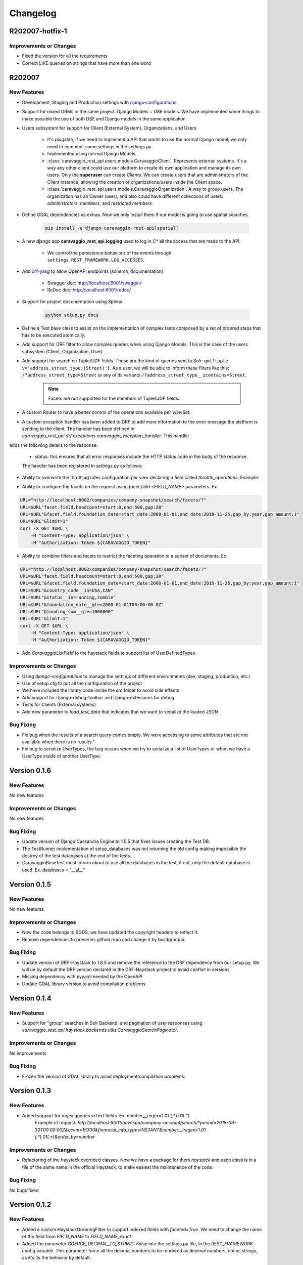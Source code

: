 ##########
Changelog
##########

R202007-hotfix-1
================

Improvements or Changes
***********************

- Fixed the version for all the requirements
- Correct LIKE queries on strings that have more than one word

R202007
=======

New Features
************

- Development, Staging and Production settings with `django-configurations <https://django-configurations.readthedocs.org>`_.


- Support for mixed ORMs in the same project: Django Models + DSE models. We have implemented some things to make possible the use of both DSE and Django models in the same application.


- Users subsystem for support for Client (External System), Organizations, and Users

    - It's plugable, if we need to implement a API that wants to use the normal Django model, we only need to comment some settings in the settings.py.

    - Implemented using normal Django Models.

    - :class:`caravaggio_rest_api.users.models.CaravaggioClient`. Represents external systems. It's a way any other client could use our platform to create its own application and manage its own users. Only the **superuser** can create *Clients*. We can create users that are administrators of the Client instance, allowing the creation of organizations/users inside the Client space.

    - :class:`caravaggio_rest_api.users.models.CaravaggioOrganization`.  A way to group users. The organization has an Owner (user), and also could have different collections of users: *administrators*, *members*, and *restricted members*.


- Define GDAL dependencies as extras. Now we only install them if our model is going to use spatial searches.

    .. code-block:: shell

        pip install -e django-caravaggio-rest-api[spatial]


- A new django app **caravaggio_rest_api.logging** used to log in C* all the access that are made to the API.

    - We control the persistence behaviour of the events through ``settings.REST_FRAMEWORK.LOG_ACCESSES``.

- Add `drf-yasg <https://github.com/axnsan12/drf-yasg>`_ to allow OpenAPI endpoints (schema, documentation)

   - Swagger doc: http://localhost:8001/swagger/
   - ReDoc doc: http://localhost:8001/redoc/

- Support for project documentation using Sphinx.

    .. code-block:: shell

        python setup.py docs


- Define a Test base class to assist on the implementation of complex tests composed by a set of ordered steps that has to be executed atomically.

.. code-block:: python
   :linenos:

    class GetAllClientTest(CaravaggioBaseTest):

        @classmethod
        def setUpTestData(cls):
            super().setUpTestData()
            blah blah

        def step1_create_clients(self):
            blah blah

        def step2_get_clients(self):
            blah blah

        def step3_search_name(self):
            blah blah


- Add support for DRF filter to allow complex queries when using Django Models. This is the case of the users subsystem (Client, Organization, User)


- Add support for search on Tuple/UDF fields. These ara the kind of queries sent to Solr: ``q={!tuple v='address.street_type:(Street)'}``. As a user, we will be able to inform these filters like this: ``/?address_street_type=Street`` or any of its variants ``/?address_street_type__icontains=Street``.

    .. note::

        Facets are not supported for the members of Tuple/UDF fields.


.. code-block:: python
   :linenos:

	# Our Tuple/UDF model (Address)
	class Address(UserType):
	    """
	    A User Defined type for model an Address, a unit value to be consolidated
	    """
	    __type_name__ = "address"

	    street_type = columns.Text()
	    street_name = columns.Text()
	    ...

	# Our main model class with a reference to the UDF class (Company)
	class Company(CustomDjangoCassandraModel):
	    """
	    A public traded company
	    """
	    __table_name__ = "company"

	    # A unique identifier of the entity
	    _id = columns.UUID(partition_key=True, default=uuid.uuid4)


	    # The name of the company
	    name = columns.Text(required=True)

	    ...

	    # Address of the headquarters of the company
	    address = UserDefinedType(Address)
		...


	# Now we can define the search index
	class CompanyIndex(BaseSearchIndex, indexes.Indexable):

	    _id = indexes.CharField(
	        model_attr="_id")

	    name = indexes.CharField(
	        model_attr="name")

	    ...

        # Address UDT fields
	    address_street_type = indexes.CharField(
	        model_attr="address.street_type")
	    address_street_name = indexes.CharField(
	        model_attr="address.street_name")
	    address_street_number = \
	        indexes.IntegerField(model_attr="address.street_number")
	    address_state = indexes.CharField(
	        model_attr="address.state", faceted=True)
	    address_region = indexes.CharField(
	        model_attr="address.region", faceted=True)
	    address_city = indexes.CharField(
	        model_attr="address.city", faceted=True)
	    address_country_code = indexes.CharField(
	        model_attr="address.country_code", faceted=True)
	    address_zipcode = indexes.CharField(
	        model_attr="address.zipcode", faceted=True)
	    ...

	# Now it's time to define the DRF Serializer class for the Address class (UDT/Tuple)
	class AddressSerializer(dse_serializers.UserTypeSerializer):

	    street_type = serializers.CharField(required=False, max_length=10)
    	street_name = serializers.CharField(required=False, max_length=150)
    	...

	# And the main Company serializer class
	class CompanySearchSerializerV1(CustomHaystackSerializer, BaseCachedSerializerMixin):

	    """
	    A Fast Searcher (Solr) version of the original Business Object API View
	    """
	    address = AddressSerializer()
	    ...

	    score = fields.FloatField(required=False)
	    ...

	    class Meta(CustomHaystackSerializer.Meta):
	        model = Company

	        index_classes = [CompanyIndex]

	        fields = [
	            "_id",
	            "name", ...,
	            "address_street_type", "address_street_name",
	            ...,
	            "text", "score"
	        ]

    # And the last piece, the ViewSet that process the user requests to the API.

	class CompanySearchViewSet(CaravaggioHaystackFacetSearchViewSet):

	    index_models = [Company]

	    serializer_class = CompanySearchSerializer

	    results_serializer_class = CompanySerializer

	    ordering_fields = ("_id",
	                       "created_at", "updated_at", "foundation_date",
	                       "country_code", "stock_symbol")


- A custom Router to have a better control of the operations available per `ViewSet`:

.. code-block:: python
   :linenos:

   from django.conf import settings
   from django.conf.urls import url, include

   from caravaggio_rest_api.example.company.api.views import CompanyViewSet, CompanySearchViewSet, CompanyGEOSearchViewSet
   from caravaggio_rest_api.drf.routers import CaravaggioRouter

   # API v1 Router. Provide an easy way of automatically determining the URL conf.

   api_SEARCH_COMPANY = CaravaggioRouter(actions=["list"])

   if settings.DSE_SUPPORT:
       api_SEARCH_COMPANY.register(
           r'company/search',
           CompanySearchViewSet,
           base_name="company-search")

       api_SEARCH_COMPANY.register(
           r'company/geosearch',
           CompanyGEOSearchViewSet,
           base_name="company-geosearch")

   api_COMPANY = CaravaggioRouter()

   api_COMPANY.register(r'company',
                        CompanyViewSet, base_name="company")

   urlpatterns = [
       # Company API version
       url(r'^',
           include(api_SEARCH_COMPANY.urls + api_COMPANY.urls),
           name="company-api"),
   ]


- A custom exception handler has been added to DRF to add more information to the error message the platform is sending to the client. The handler has been defined in `caravaggio_rest_api.drf.exceptions.caravaggio_exception_handler`. This handler
adds the following details to the response:

    - `status`: this ensures that all error responses include the HTTP status code in the body of the response.

    The handler has been registered in `settings.py` as follows:

.. code-block:: python
   :linenos:

   REST_FRAMEWORK = {
       'EXCEPTION_HANDLER':
            'caravaggio_rest_api.drf.exceptions.caravaggio_exception_handler'
   }

- Ability to overwrite the throttling rates configuration per view declaring a field called `throttle_operations`. Example:

.. code-block:: python
   :linenos:

   class CompanySnapshotSearchViewSet(CaravaggioHaystackFacetSearchViewSet):

   throttle_operations = {
      'list': '10/minute'
   }

- Ability to configure the facets on the request using `facet.field.<FIELD_NAME>` parameters. Ex.

.. code-block:: shell

   URL="http://localhost:8002/companies/company-snapshot/search/facets/?"
   URL=$URL"facet.field.headcount=start:0,end:500,gap:20"
   URL=$URL"&facet.field.foundation_date=start_date:2000-01-01,end_date:2019-11-25,gap_by:year,gap_amount:1"
   URL=$URL"&limit=1"
   curl -X GET $URL \
       -H "Content-Type: application/json" \
       -H "Authorization: Token ${CARAVAGGIO_TOKEN}"

- Ability to combine filters and facets to restrict the faceting operation to a subset of documents. Ex.

.. code-block:: shell

   URL="http://localhost:8002/companies/company-snapshot/search/facets/?"
   URL=$URL"facet.field.headcount=start:0,end:500,gap:20"
   URL=$URL"&facet.field.foundation_date=start_date:2000-01-01,end_date:2019-11-25,gap_by:year,gap_amount:1"
   URL=$URL"&country_code__in=USA,CAN"
   URL=$URL"&status__in=running,zombie"
   URL=$URL"&foundation_date__gte=2000-01-01T00:00:00.0Z"
   URL=$URL"&funding_sum__gte=1000000"
   URL=$URL"&limit=1"
   curl -X GET $URL \
       -H "Content-Type: application/json" \
       -H "Authorization: Token ${CARAVAGGIO_TOKEN}"

- Add `CaravaggioListField` to the haystack fields to support list of UserDefinedTypes

Improvements or Changes
***********************

- Using `django-configurations` to manage the settings of different environments (dev, staging, production, etc.)

- Use of setup.cfg to put all the configuration of the project

- We have included the library code inside the `src` folder to avoid side effects

- Add support for Django-debug-toolbar and Django-extensions for debug

- Tests for Clients (External systems)

- Add new parameter to `load_test_data` that indicates that we want to serialize the loaded JSON


Bug Fixing
**********

- Fix bug when the results of a search query comes empty. We were accessing to some attributes that are not available when there is no results."
- Fix bug to serialize UserTypes, the bug occurs when we try to serialize a list of UserTypes or when we have a UserType inside of another UserType.



Version 0.1.6
=============

New Features
************

No new features

Improvements or Changes
***********************

No new features

Bug Fixing
**********

- Update version of Django Cassandra Engine to 1.5.5 that fixes issues creating the Test DB.
- The TestRunner implementation of setup_databases was not returning the old config making impossible the destroy of the test databases at the end of the tests.
- CaravaggioBaseTest must inform about to use all the databases in the test, if not, only the default database is used. Ex. databases = "\_\_al\_\_"




Version 0.1.5
=============

New Features
************

No new features

Improvements or Changes
***********************

- Now the code belongs to BGDS, we have updated the copyright headers to reflect it.
- Remove dependencies to preseries github repo and change it by buildgroupai.

Bug Fixing
**********

- Update version of DRF-Haystack to 1.8.5 and remove the reference to the DRF dependency from our setup.py. We will ue by default the DRF version declared in the DRF-Haystack project to avoid conflict in versions.
- Missing dependency with pyyaml needed by the OpenAPI
- Update GDAL library version to avoid compilation problems



Version 0.1.4
=============

New Features
************

- Support for "group" searches in Solr Backend, and pagination of user responses using *caravaggio_rest_api.haystack.backends.utils.CaravaggioSearchPaginator*.


Improvements or Changes
***********************

No improvements

Bug Fixing
**********

- Frozen the version of GDAL library to avoid deployment/compilation problems.




Version 0.1.3
=============

New Features
************

- Added support for `regex` queries in text fields. Ex. number__regex=1.01.(.*).01(.*)
   Example of request: `http://localhost:8001/bovespa/company-account/search/?period=2018-06-30T00:00:00Z&ccvm=15300&financial_info_type=INSTANT&number__iregex=1.01.(.*).01(.*)&order_by=number`

Improvements or Changes
***********************

- Refactoring of the haystack overrided classes. Now we have a package for them `haystack` and each class is in a file of the same name in the official Haystack, to make easiest the maintenance of the code.

Bug Fixing
**********

No bugs fixed


Version 0.1.2
=============

New Features
************

- Added a custom HaystackOrderingFilter to support indexed fields with `faceted=True`. We need to change the name of the field from `FIELD_NAME` to `FIELD_NAME_exact`.
- Added the parameter `COERCE_DECIMAL_TO_STRING: False` into the settings.py file, in the `REST_FRAMEWORK` config variable. This parameter force all the decimal numbers to be rendered as decimal numbers, not as strings, as it's its the behavior by default.

Improvements or Changes
***********************

- A new DSE `Decimal` column has been added to the framework. It's a simple version of the original columns.Decimal that defines two more arguments in the constructor: `max_digits` and `decimal_places`. Two fields needed by the DRF DecimalField serializer in order to serialize/deserialize at each request. The column do not use these new arguments internally.
- Refactoring of some files. A new `dse` and `drf_haystack` packages with all its artifacts have been added.
- The included example have been adapted to the new changes

Bug Fixing
**********

No bugs fixed



Version 0.1.1
=============

New Features
************

- A new DRF serializer field `CurrentUserNameDefault` added to allow inject the name of the current logged user as a default value.
- A new class `CaravaggioSearchPaginator` has been added to allow direct queries to **Solr** paginating the results using a native **Solr Cursor**.
- A new argument added to the `sync_indexes` management command (**--model**) to generate only the search index of the informed model class (full qualifier name is required, ex. `caravaggio_rest_api.example.models.Company`)
- Added a complete example of use of Caravaggio:
    - __a complete C* model__, with fields of type `UserType`, `Maps`, `Lists`, etc., and with `Django callbacks`.
    - __a complete search index__, with a declared field of type `LocationField` (named `coordinates`), with facets declared,  ranges declared for dates, indexing of lists and maps, and text field support for text search on all the textual fields.
    - __a REST endpoints__ for the API, one direct object access (C*) , a **Solr** search endpoint with facets supports, and a **Solr Spatial** Search endpoint with support for spatial searches.
     - __a complete Test Suite__ to test the previous code and to show how to test the code in a production project.
- Caravaggio is now fully functional. We added all the required files to run the application. We can start the server (runserver) and tests the library through the new added example.

Improvements or Changes
***********************

- Improved the method "load_test_data" in the base tests class `CaravaggioBaseTest`. Now we are injecting a fake request with the currently logged in user set (ApiClient) to allow the proper operation of the serializer field `CurrentUserNameDefault`.

Bug Fixing
**********

No bugs fixed
